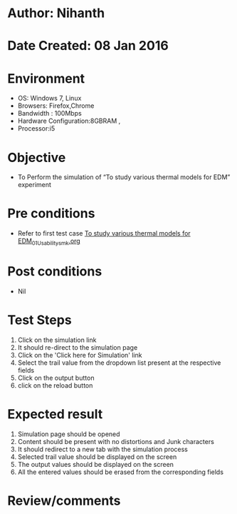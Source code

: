 * Author: Nihanth
* Date Created: 08 Jan 2016
* Environment
  - OS: Windows 7, Linux
  - Browsers: Firefox,Chrome
  - Bandwidth : 100Mbps
  - Hardware Configuration:8GBRAM , 
  - Processor:i5

* Objective
  - To Perform the simulation of  “To study various thermal models for EDM” experiment

* Pre conditions
  - Refer to first test case [[https://github.com/Virtual-Labs/micro-machining-laboratory-coep/blob/master/test-cases/integration_test-cases/To study various thermal models for EDM/To study various thermal models for EDM_01_Usability_smk.org][To study various thermal models for EDM_01_Usability_smk.org]]

* Post conditions
  - Nil
* Test Steps
  1. Click on the simulation link 
  2. It should re-direct to the simulation page
  3. Click on the 'Click here for Simulation' link
  4. Select the trail value from the dropdown list present at the respective fields
  5. Click on the output button
  6. click on the reload button

* Expected result
  1. Simulation page should be opened
  2. Content should be present with no distortions and Junk characters
  3. It should redirect to a new tab with the simulation process
  4. Selected trail value should be displayed on the screen
  5. The output values should be displayed on the screen
  6. All the entered values should be erased from the corresponding fields

* Review/comments



